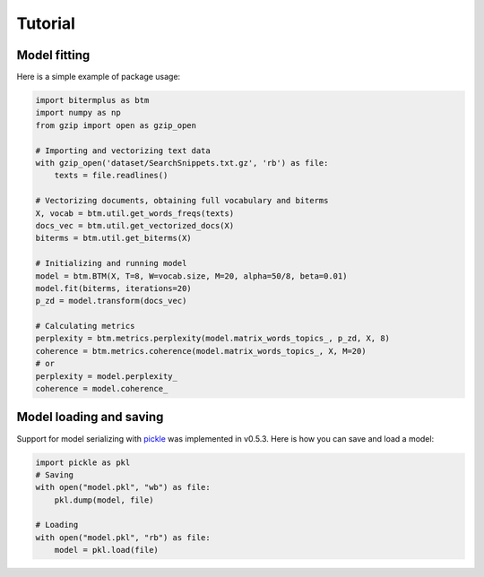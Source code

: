 Tutorial
========

Model fitting
-------------

Here is a simple example of package usage:

.. code-block:: python

    import bitermplus as btm
    import numpy as np
    from gzip import open as gzip_open

    # Importing and vectorizing text data
    with gzip_open('dataset/SearchSnippets.txt.gz', 'rb') as file:
        texts = file.readlines()

    # Vectorizing documents, obtaining full vocabulary and biterms
    X, vocab = btm.util.get_words_freqs(texts)
    docs_vec = btm.util.get_vectorized_docs(X)
    biterms = btm.util.get_biterms(X)

    # Initializing and running model
    model = btm.BTM(X, T=8, W=vocab.size, M=20, alpha=50/8, beta=0.01)
    model.fit(biterms, iterations=20)
    p_zd = model.transform(docs_vec)

    # Calculating metrics
    perplexity = btm.metrics.perplexity(model.matrix_words_topics_, p_zd, X, 8)
    coherence = btm.metrics.coherence(model.matrix_words_topics_, X, M=20)
    # or
    perplexity = model.perplexity_
    coherence = model.coherence_

Model loading and saving
------------------------

Support for model serializing with `pickle <https://docs.python.org/3/library/pickle.html>`_ was implemented in v0.5.3. Here is how you can save and load a model:

.. code-block:: python

    import pickle as pkl
    # Saving
    with open("model.pkl", "wb") as file:
        pkl.dump(model, file)

    # Loading
    with open("model.pkl", "rb") as file:
        model = pkl.load(file)
